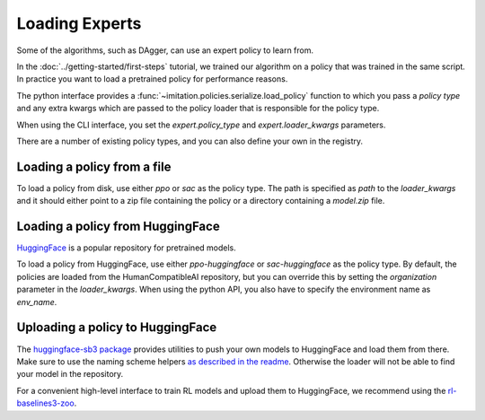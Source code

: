 ===============
Loading Experts
===============

Some of the algorithms, such as DAgger, can use an expert policy to learn from.

In the :doc:`../getting-started/first-steps` tutorial, we trained our algorithm on a
policy that was trained in the same script.
In practice you want to load a pretrained policy for performance reasons.

The python interface provides a :func:`~imitation.policies.serialize.load_policy`
function to which you pass a `policy type` and any extra kwargs which are passed to the
policy loader that is responsible for the policy type.

When using the CLI interface, you set the `expert.policy_type` and
`expert.loader_kwargs` parameters.

There are a number of existing policy types, and you can also define your own in the
registry.

Loading a policy from a file
----------------------------

To load a policy from disk, use either `ppo` or `sac` as the policy type.
The path is specified as `path` to the `loader_kwargs` and it should either point
to a zip file containing the policy or a directory containing a `model.zip` file.

Loading a policy from HuggingFace
---------------------------------

`HuggingFace <https://huggingface.co/>`_ is a popular repository for pretrained models.

To load a policy from HuggingFace, use either `ppo-huggingface` or `sac-huggingface` as
the policy type.
By default, the policies are loaded from the HumanCompatibleAI repository, but you can
override this by setting the `organization` parameter in the `loader_kwargs`.
When using the python API, you also have to specify the environment name as `env_name`.

Uploading a policy to HuggingFace
---------------------------------

The `huggingface-sb3 package <https://github.com/huggingface/huggingface_sb3>`_ provides
utilities to push your own models to HuggingFace and load them from there.
Make sure to use the naming scheme helpers
`as described in the readme <https://github.com/huggingface/huggingface_sb3#case-5-i-want-to-automate-uploaddownload-from-the-hub>`_.
Otherwise the loader will not be able to find your model in the repository.

For a convenient high-level interface to train RL models and upload them to HuggingFace,
we recommend using the
`rl-baselines3-zoo <https://github.com/DLR-RM/rl-baselines3-zoo/>`_.
